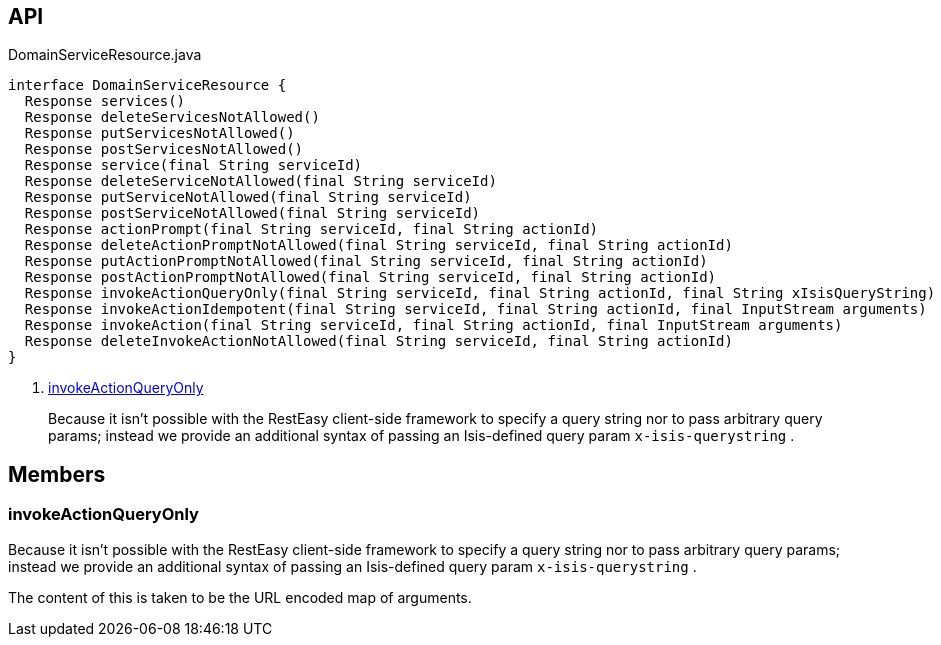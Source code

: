 :Notice: Licensed to the Apache Software Foundation (ASF) under one or more contributor license agreements. See the NOTICE file distributed with this work for additional information regarding copyright ownership. The ASF licenses this file to you under the Apache License, Version 2.0 (the "License"); you may not use this file except in compliance with the License. You may obtain a copy of the License at. http://www.apache.org/licenses/LICENSE-2.0 . Unless required by applicable law or agreed to in writing, software distributed under the License is distributed on an "AS IS" BASIS, WITHOUT WARRANTIES OR  CONDITIONS OF ANY KIND, either express or implied. See the License for the specific language governing permissions and limitations under the License.

== API

[source,java]
.DomainServiceResource.java
----
interface DomainServiceResource {
  Response services()
  Response deleteServicesNotAllowed()
  Response putServicesNotAllowed()
  Response postServicesNotAllowed()
  Response service(final String serviceId)
  Response deleteServiceNotAllowed(final String serviceId)
  Response putServiceNotAllowed(final String serviceId)
  Response postServiceNotAllowed(final String serviceId)
  Response actionPrompt(final String serviceId, final String actionId)
  Response deleteActionPromptNotAllowed(final String serviceId, final String actionId)
  Response putActionPromptNotAllowed(final String serviceId, final String actionId)
  Response postActionPromptNotAllowed(final String serviceId, final String actionId)
  Response invokeActionQueryOnly(final String serviceId, final String actionId, final String xIsisQueryString)     // <.>
  Response invokeActionIdempotent(final String serviceId, final String actionId, final InputStream arguments)
  Response invokeAction(final String serviceId, final String actionId, final InputStream arguments)
  Response deleteInvokeActionNotAllowed(final String serviceId, final String actionId)
}
----

<.> xref:#invokeActionQueryOnly[invokeActionQueryOnly]
+
--
Because it isn't possible with the RestEasy client-side framework to specify a query string nor to pass arbitrary query params; instead we provide an additional syntax of passing an Isis-defined query param `x-isis-querystring` .
--

== Members

[#invokeActionQueryOnly]
=== invokeActionQueryOnly

Because it isn't possible with the RestEasy client-side framework to specify a query string nor to pass arbitrary query params; instead we provide an additional syntax of passing an Isis-defined query param `x-isis-querystring` .

The content of this is taken to be the URL encoded map of arguments.


